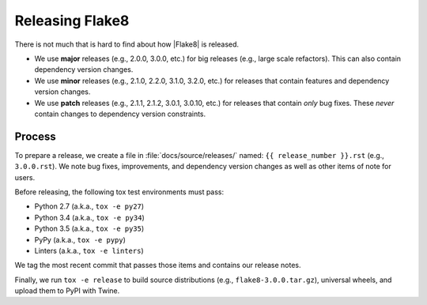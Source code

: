 ==================
 Releasing Flake8
==================

There is not much that is hard to find about how |Flake8| is released.

- We use **major** releases (e.g., 2.0.0, 3.0.0, etc.) for big releases (e.g.,
  large scale refactors). This can also contain dependency version changes.

- We use **minor** releases (e.g., 2.1.0, 2.2.0, 3.1.0, 3.2.0, etc.) for
  releases that contain features and dependency version changes.

- We use **patch** releases (e.g., 2.1.1, 2.1.2, 3.0.1, 3.0.10, etc.) for
  releases that contain *only* bug fixes. These *never* contain changes to
  dependency version constraints.


Process
=======

To prepare a release, we create a file in :file:`docs/source/releases/` named:
``{{ release_number }}.rst`` (e.g., ``3.0.0.rst``). We note bug fixes,
improvements, and dependency version changes as well as other items of note
for users.

Before releasing, the following tox test environments must pass:

- Python 2.7 (a.k.a., ``tox -e py27``)

- Python 3.4 (a.k.a., ``tox -e py34``)

- Python 3.5 (a.k.a., ``tox -e py35``)

- PyPy (a.k.a., ``tox -e pypy``)

- Linters (a.k.a., ``tox -e linters``)

We tag the most recent commit that passes those items and contains our release
notes.

Finally, we run ``tox -e release`` to build source distributions (e.g.,
``flake8-3.0.0.tar.gz``), universal wheels, and upload them to PyPI with
Twine.
